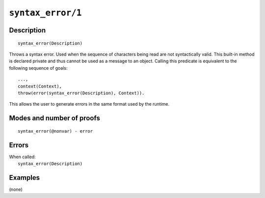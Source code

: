 ..
   This file is part of Logtalk <https://logtalk.org/>  
   Copyright 1998-2021 Paulo Moura <pmoura@logtalk.org>
   SPDX-License-Identifier: Apache-2.0

   Licensed under the Apache License, Version 2.0 (the "License");
   you may not use this file except in compliance with the License.
   You may obtain a copy of the License at

       http://www.apache.org/licenses/LICENSE-2.0

   Unless required by applicable law or agreed to in writing, software
   distributed under the License is distributed on an "AS IS" BASIS,
   WITHOUT WARRANTIES OR CONDITIONS OF ANY KIND, either express or implied.
   See the License for the specific language governing permissions and
   limitations under the License.


.. index:: pair: syntax_error/1; Built-in method
.. _methods_syntax_error_1:

``syntax_error/1``
==================

Description
-----------

::

   syntax_error(Description)

Throws a syntax error. Used when the sequence of characters being read are not
syntactically valid. This built-in method is declared private and thus cannot
be used as a message to an object. Calling this predicate is equivalent to the
following sequence of goals:

::

   ...,
   context(Context),
   throw(error(syntax_error(Description), Context)).

This allows the user to generate errors in the same format used by the
runtime.

Modes and number of proofs
--------------------------

::

   syntax_error(@nonvar) - error

Errors
------

| When called:
|     ``syntax_error(Description)``

Examples
--------

(none)

.. seealso::

   :ref:`methods_catch_3`,
   :ref:`methods_throw_1`,
   :ref:`methods_context_1`,
   :ref:`methods_instantiation_error_0`,
   :ref:`methods_uninstantiation_error_1`,
   :ref:`methods_type_error_2`,
   :ref:`methods_domain_error_2`,
   :ref:`methods_existence_error_2`,
   :ref:`methods_permission_error_3`,
   :ref:`methods_representation_error_1`,
   :ref:`methods_system_error_0`
   :ref:`methods_resource_error_1`

